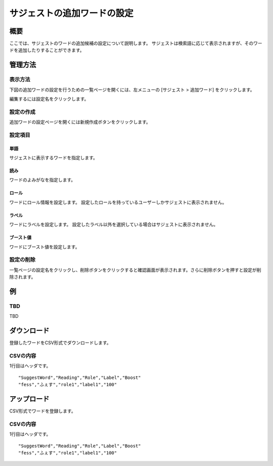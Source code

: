 ============================
サジェストの追加ワードの設定
============================

概要
====

.. TODO import from fess9 docs
.. 概要、設定項目、ダウンロード、アップロード
ここでは、サジェストのワードの追加候補の設定について説明します。 サジェストは検索語に応じて表示されますが、そのワードを追加したりすることができます。

|image0|

管理方法
========

表示方法
--------

下図の追加ワードの設定を行うための一覧ページを開くには、左メニューの [サジェスト > 追加ワード] をクリックします。

|image0|

編集するには設定名をクリックします。

設定の作成
----------

追加ワードの設定ページを開くには新規作成ボタンをクリックします。

|image1|

設定項目
--------

単語
::::

サジェストに表示するワードを指定します。

読み
::::

ワードのよみがなを指定します。

ロール
::::::

ワードにロール情報を設定します。 設定したロールを持っているユーザーしかサジェストに表示されません。

ラベル
::::::

ワードにラベルを設定します。 設定したラベル以外を選択している場合はサジェストに表示されません。

ブースト値
::::::::::

ワードにブースト値を設定します。

設定の削除
----------

一覧ページの設定名をクリックし、削除ボタンをクリックすると確認画面が表示されます。さらに削除ボタンを押すと設定が削除されます。

例
==

TBD
--------------------------

TBD

ダウンロード
============

登録したワードをCSV形式でダウンロードします。

|image3|

CSVの内容
---------

1行目はヘッダです。

::

"SuggestWord","Reading","Role","Label","Boost"
"fess","ふぇす","role1","label1","100"

アップロード
============

CSV形式でワードを登録します。

|image4|

CSVの内容
---------

1行目はヘッダです。

::

"SuggestWord","Reading","Role","Label","Boost"
"fess","ふぇす","role1","label1","100"


.. |image0| image:: ../../../resources/images/ja/10.0/admin/elevateword-1.png
.. |image1| image:: ../../../resources/images/ja/10.0/admin/elevateword-2.png
.. |image2| image:: ../../../resources/images/ja/10.0/admin/elevateword-3.png
.. |image3| image:: ../../../resources/images/ja/10.0/admin/elevateword-4.png
.. |image4| image:: ../../../resources/images/ja/10.0/admin/elevateword-5.png
